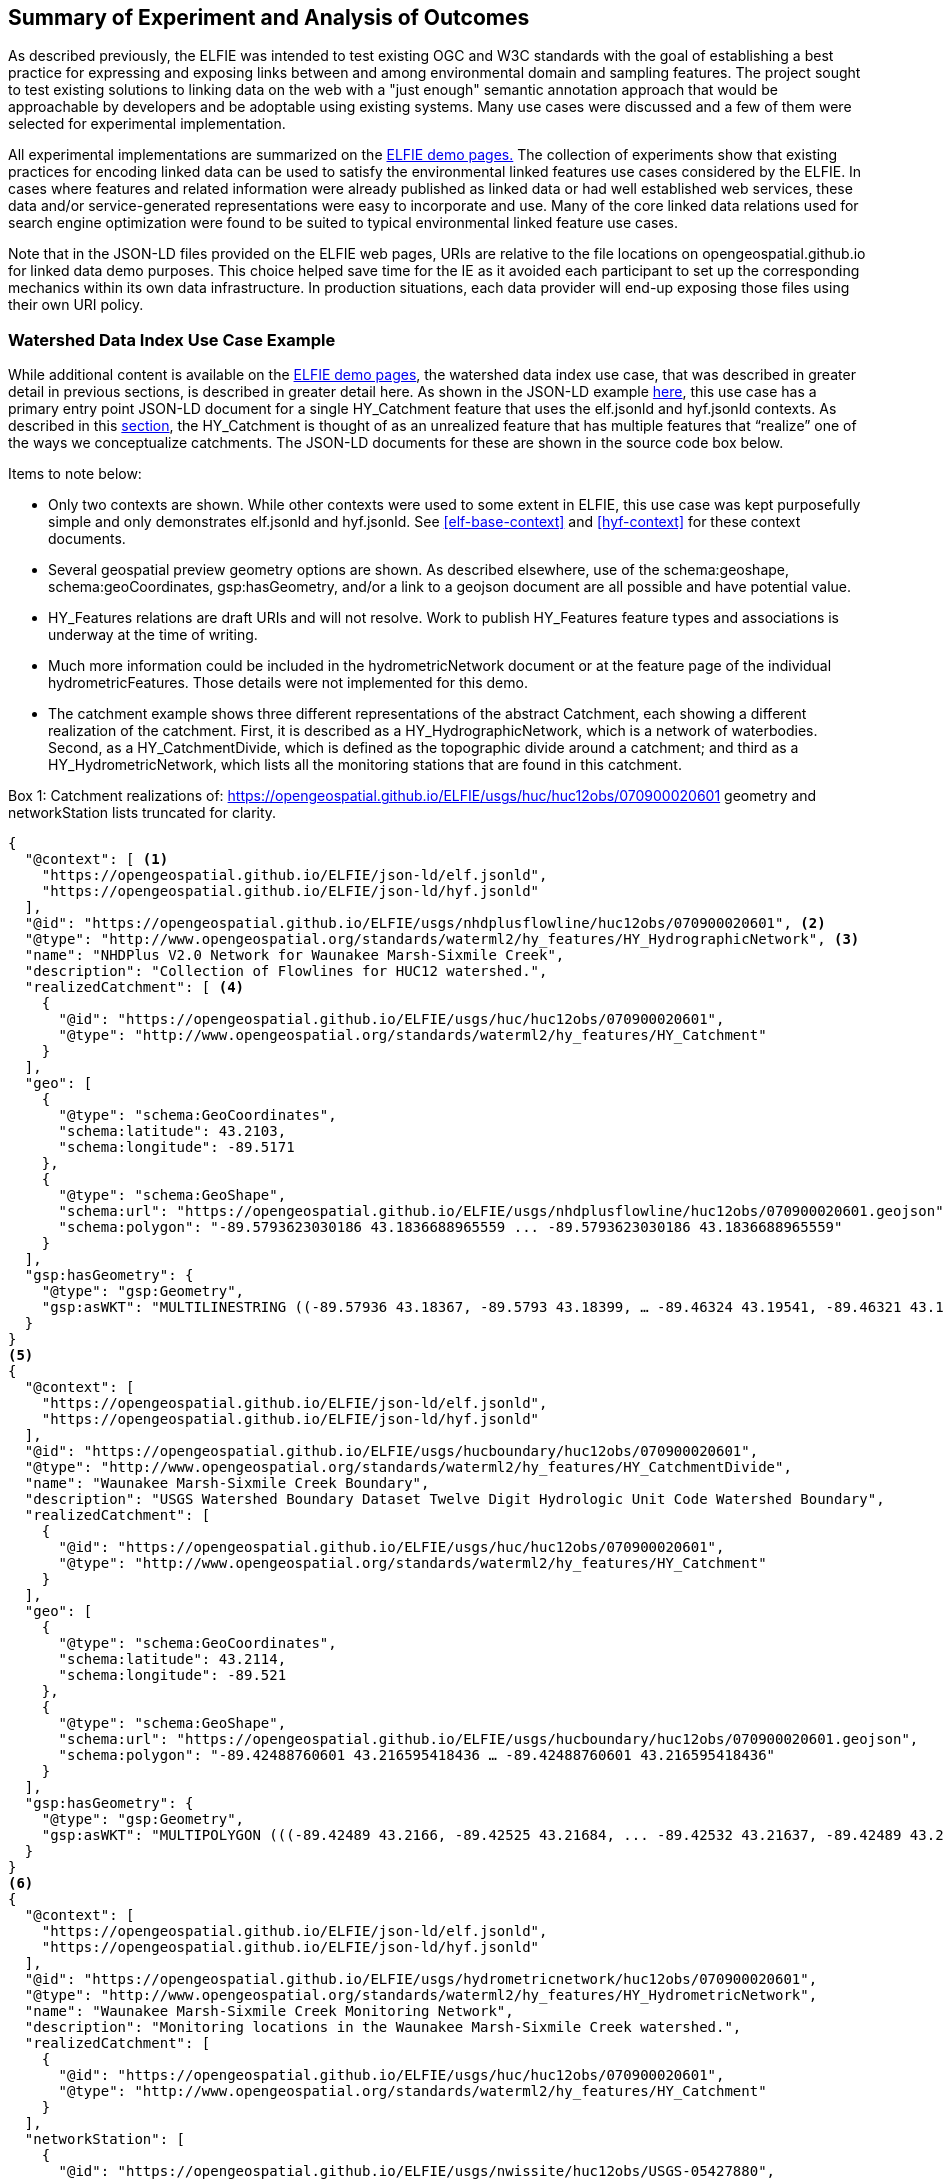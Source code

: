 [[Experiment_Outcomes_Summary]]
== Summary of Experiment and Analysis of Outcomes
As described previously, the ELFIE was intended to test existing OGC and W3C standards with the goal of establishing a best practice for expressing and exposing links between and among environmental domain and sampling features. The project sought to test existing solutions to linking data on the web with a "just enough" semantic annotation approach that would be approachable by developers and be adoptable using existing systems. Many use cases were discussed and a few of them were selected for experimental implementation.

All experimental implementations are summarized on the https://opengeospatial.github.io/ELFIE/[ELFIE demo pages.] The collection of experiments show that existing practices for encoding linked data can be used to satisfy the environmental linked features use cases considered by the ELFIE. In cases where features and related information were already published as linked data or had well established web services, these data and/or service-generated representations were easy to incorporate and use. Many of the core linked data relations used for search engine optimization were found to be suited to typical environmental linked feature use cases.

Note that in the JSON-LD files provided on the ELFIE web pages, URIs are relative to the file locations on opengeospatial.github.io for linked data demo purposes. This choice helped save time for the IE as it avoided each participant to set up the corresponding mechanics within its own data infrastructure. In production situations, each data provider will end-up exposing those files using their own URI policy.

=== Watershed Data Index Use Case Example

While additional content is available on the https://opengeospatial.github.io/ELFIE/[ELFIE demo pages], the watershed data index use case, that was described in greater detail in previous sections, is described in greater detail here. As shown in the JSON-LD example <<huc12obs_example,here>>, this use case has a primary entry point JSON-LD document for a single HY_Catchment feature that uses the elf.jsonld and hyf.jsonld contexts. As described in this <<_watershed_data_index_use_case_in_depth,section>>, the HY_Catchment is thought of as an unrealized feature that has multiple features that “realize” one of the ways we conceptualize catchments. The JSON-LD documents for these are shown in the source code box below.

Items to note below:

* Only two contexts are shown. While other contexts were used to some extent in ELFIE, this use case was kept purposefully simple and only demonstrates elf.jsonld and hyf.jsonld. See <<elf-base-context>> and <<hyf-context>> for these context documents.
* Several geospatial preview geometry options are shown. As described elsewhere, use of the schema:geoshape, schema:geoCoordinates, gsp:hasGeometry, and/or a link to a geojson document are all possible and have potential value.
* HY_Features relations are draft URIs and will not resolve. Work to publish HY_Features feature types and associations is underway at the time of writing.
* Much more information could be included in the hydrometricNetwork document or at the feature page of the individual hydrometricFeatures. Those details were not implemented for this demo.
* The catchment example shows three different representations of the abstract Catchment, each showing a different realization of the catchment. First, it is described as a HY_HydrographicNetwork, which is a network of waterbodies. Second, as a HY_CatchmentDivide, which is defined as the topographic divide around a catchment; and third as a HY_HydrometricNetwork, which lists all the monitoring stations that are found in this catchment.

[[huc12obs-example]]
.Box {counter:boxes}: Catchment realizations of: https://opengeospatial.github.io/ELFIE/usgs/huc/huc12obs/070900020601 geometry and networkStation lists truncated for clarity.
[source,json]
----
{
  "@context": [ <1>
    "https://opengeospatial.github.io/ELFIE/json-ld/elf.jsonld",
    "https://opengeospatial.github.io/ELFIE/json-ld/hyf.jsonld"
  ],
  "@id": "https://opengeospatial.github.io/ELFIE/usgs/nhdplusflowline/huc12obs/070900020601", <2>
  "@type": "http://www.opengeospatial.org/standards/waterml2/hy_features/HY_HydrographicNetwork", <3>
  "name": "NHDPlus V2.0 Network for Waunakee Marsh-Sixmile Creek",
  "description": "Collection of Flowlines for HUC12 watershed.",
  "realizedCatchment": [ <4>
    {
      "@id": "https://opengeospatial.github.io/ELFIE/usgs/huc/huc12obs/070900020601",
      "@type": "http://www.opengeospatial.org/standards/waterml2/hy_features/HY_Catchment"
    }
  ],
  "geo": [
    {
      "@type": "schema:GeoCoordinates",
      "schema:latitude": 43.2103,
      "schema:longitude": -89.5171
    },
    {
      "@type": "schema:GeoShape",
      "schema:url": "https://opengeospatial.github.io/ELFIE/usgs/nhdplusflowline/huc12obs/070900020601.geojson",
      "schema:polygon": "-89.5793623030186 43.1836688965559 ... -89.5793623030186 43.1836688965559"
    }
  ],
  "gsp:hasGeometry": {
    "@type": "gsp:Geometry",
    "gsp:asWKT": "MULTILINESTRING ((-89.57936 43.18367, -89.5793 43.18399, … -89.46324 43.19541, -89.46321 43.19576))"
  }
}
<5>
{
  "@context": [
    "https://opengeospatial.github.io/ELFIE/json-ld/elf.jsonld",
    "https://opengeospatial.github.io/ELFIE/json-ld/hyf.jsonld"
  ],
  "@id": "https://opengeospatial.github.io/ELFIE/usgs/hucboundary/huc12obs/070900020601",
  "@type": "http://www.opengeospatial.org/standards/waterml2/hy_features/HY_CatchmentDivide",
  "name": "Waunakee Marsh-Sixmile Creek Boundary",
  "description": "USGS Watershed Boundary Dataset Twelve Digit Hydrologic Unit Code Watershed Boundary",
  "realizedCatchment": [
    {
      "@id": "https://opengeospatial.github.io/ELFIE/usgs/huc/huc12obs/070900020601",
      "@type": "http://www.opengeospatial.org/standards/waterml2/hy_features/HY_Catchment"
    }
  ],
  "geo": [
    {
      "@type": "schema:GeoCoordinates",
      "schema:latitude": 43.2114,
      "schema:longitude": -89.521
    },
    {
      "@type": "schema:GeoShape",
      "schema:url": "https://opengeospatial.github.io/ELFIE/usgs/hucboundary/huc12obs/070900020601.geojson",
      "schema:polygon": "-89.42488760601 43.216595418436 … -89.42488760601 43.216595418436"
    }
  ],
  "gsp:hasGeometry": {
    "@type": "gsp:Geometry",
    "gsp:asWKT": "MULTIPOLYGON (((-89.42489 43.2166, -89.42525 43.21684, ... -89.42532 43.21637, -89.42489 43.2166)))"
  }
}
<6>
{
  "@context": [
    "https://opengeospatial.github.io/ELFIE/json-ld/elf.jsonld",
    "https://opengeospatial.github.io/ELFIE/json-ld/hyf.jsonld"
  ],
  "@id": "https://opengeospatial.github.io/ELFIE/usgs/hydrometricnetwork/huc12obs/070900020601",
  "@type": "http://www.opengeospatial.org/standards/waterml2/hy_features/HY_HydrometricNetwork",
  "name": "Waunakee Marsh-Sixmile Creek Monitoring Network",
  "description": "Monitoring locations in the Waunakee Marsh-Sixmile Creek watershed.",
  "realizedCatchment": [
    {
      "@id": "https://opengeospatial.github.io/ELFIE/usgs/huc/huc12obs/070900020601",
      "@type": "http://www.opengeospatial.org/standards/waterml2/hy_features/HY_Catchment"
    }
  ],
  "networkStation": [
    {
      "@id": "https://opengeospatial.github.io/ELFIE/usgs/nwissite/huc12obs/USGS-05427880",
      "@type": "http://www.opengeospatial.org/standards/waterml2/hy_features/HY_HydrometricFeature"
    },
    {
      "@id": "https://opengeospatial.github.io/ELFIE/usgs/wqp/huc12obs/WIDNR_WQX-10001227",
      "@type": "http://www.opengeospatial.org/standards/waterml2/hy_features/HY_HydrometricFeature"
    }
  ]
}
----

<1> The two contexts used are here
<2> The identifier for this hydrograhic network. If you follow the link, you will see the full example including geospatial property details.
<3> The is “HY_HydrographicNetwork”. The link does not resolve yet because HY_Features have not been made available yet on the OGC server. A HY_HydrographicNetwork is a collection of waterbody features that drain to a catchment outlet.
<4> The HY_HydrographicNetwork realizes a catchment describing it with as a network of lines representing waterbodies. Each realization of HY_Catchment uses both “schema:geo” and “gsp:hasGeometry” to provide both simplified representations that describe the location of the HY_Catchment  as point or surrounding polygon and a more detailed representation respectively.
<5> The second JSON document describes the catchment as a HY_CatchmentDivide. Notice that the geometry types for the "schema:GeoShape" and the "gsp:Geometry" are polygonal. However "schema:GeoShape" only allows an envelope while "gsp:Geometry" can handle multipolygons and other more complex geometries.
<6> The third JSON document describes the catchment as a Hydrometric_Network. Here, the Network_Stations are of primary interest. The list of stations is truncated here to improve readability, in reality, there are many more stations located in this catchment.

=== Surface-ground water networks interaction Use Case Example
While additional content is available on the ELFIE demo pages, experience learnt from the Surface-ground water networks interaction use case, that was described in greater detail in previous sections, is provided here.

[#img_surface_ground_water_interaction,reftext='{figure-caption} {counter:figure-num}']
.Screenshot3 of Surface-ground water networks interaction Demo.
image::https://opengeospatial.github.io/ELFIE/images/surface-ground_waterinteraction_screenshot3.png[width=450,align="center"]

Developping a generic client (here https://github.com/BRGM/BLiv[BLiV.]) in parallel to populating JSON-LD files helped on various points:

* It triggered the geometry related discussion mentionned several times in the ER
* It led the group to be more cautious and, in addition to validate JSON-LD payload, also validate in JSON-LD playground the contexts. Indeed, the client using the payload triggered various remarks on the contexts themselves
* Using the @id, @type, name pattern when linking to another domain object proves really useful to propose something dedicated interaction (map, timeseries graph, etc...) in a GUI
* Keeping the client as generic as possible, allows to vizualize not only Surface-ground water networks interaction Use Case related JSON-LD files but also, those from the other Use Cases.
* Eventually, such approach proves really powerful to demonstrate domain colleagues what linked-data is on their own dataset and how it helps relate to other information silos without having to revamp them



=== Future Work
The experiments exposed several issues with existing and new technologies that need to be addressed to realize the full potential of the core linked data encoding technologies tested. The issue of representation of a preview geometry for a feature should be addressed and seems to be a tractable problem that could lead to significant benefits. Another tractable and important issue is creation of ontologies for domain features. As of the completion of the ELFIE, this work was already being undertaken for existing domain models where a UML to OWL conversion is possible. This was the topic of an ad hoc meeting during the OGC TC meeting in March 2018 in Orléans. The main outcomes are summarized in Annex A: <<annex-a.adoc#,ontology_from_uml>>. Other domain models, such as flood impact features, need to be created and or vetted by a community.

There were also several issues highlighted by the ELFIE that were deemed out of scope and purposefully left for future efforts. The foundational issue in this category is the "landing page" or "default representation" problem. That is, how should we handle the case where a dereferenceable URI meant to identify a real world entity with multiple digital representations. There are many related issues largely related to the network architecture and expected behavior when dereferencing URIs. These were generally out of scope for the ELFIE but need to be addressed to achieve interoperability and include: URI structure, use of non-information URIs with WFS and other services, strategies for managing collections of potentially temporary linked data among many data providers. Use of the domain feature ontologies declared in the JSON-LD contexts was also out of scope. That is, JSON-LD files produced by ELFIE were not ingested by reasoning software. The extra vocabulary source are not yet taken into account by major search engines crawlers that focus mainly on the schema.org ontology.
